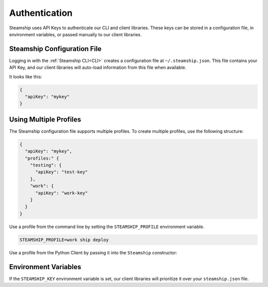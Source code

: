 .. _Auth

Authentication
--------------

Steamship uses API Keys to authenticate our CLI and client libraries.
These keys can be stored in a configuration file, in environment variables, or passed manually to our client libraries.

Steamship Configuration File
~~~~~~~~~~~~~~~~~~~~~~~~~~~~

Logging in with the :ref:`Steamship CLI<CLI>` creates a configuration file at ``~/.steamship.json``.
This file contains your API Key, and our client libraries will auto-load information from this file when available.

It looks like this:

.. code-block:: json

   {
     "apiKey": "mykey"
   }

Using Multiple Profiles
~~~~~~~~~~~~~~~~~~~~~~~

The Steamship configuration file supports multiple profiles.
To create multiple profiles, use the following structure:

.. code-block:: json

   {
     "apiKey": "mykey",
     "profiles:" {
       "testing": {
         "apiKey": "test-key"
       },
       "work": {
         "apiKey": "work-key"
       }
     }
   }


Use a profile from the command line by setting the  ``STEAMSHIP_PROFILE`` environment variable.

.. code-block:: bash

   STEAMSHIP_PROFILE=work ship deploy

Use a profile from the Python Client by passing it into the ``Steamship`` constructor:


.. tab:: Python

    .. code-block:: python

       client = Steamship(profile="work")

.. tab:: Typescript

    .. code-block:: typescript

       const client = new Steamship({profile: "work"})

Environment Variables
~~~~~~~~~~~~~~~~~~~~~

If the ``STEAMSHIP_KEY`` environment variable is set,
our client libraries will prioritize it over your ``steamship.json`` file.


